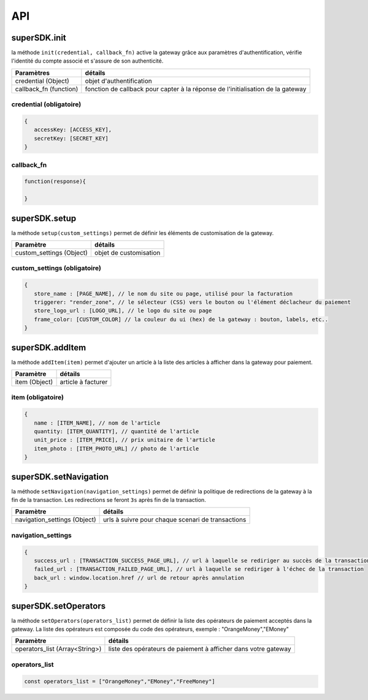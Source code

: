 API
===

superSDK.init
-------------

la méthode ``init(credential, callback_fn)`` active la gateway grâce aux paramètres d'authentification, vérifie l'identité du compte associé et s'assure de son authenticité.


+------------------------+-----------------------------------------------------------------------------------+
| Paramètres             | détails                                                                           |
+========================+===================================================================================+
| credential (Object)    | objet d'authentification                                                          |
+------------------------+-----------------------------------------------------------------------------------+
| callback_fn (function) | fonction de callback pour capter à la réponse de l'initialisation de la gateway   |
+------------------------+-----------------------------------------------------------------------------------+

credential (obligatoire)
++++++++++

.. code-block:: javascript

   {
      accessKey: [ACCESS_KEY],
      secretKey: [SECRET_KEY]
   }

callback_fn
++++++++++

.. code-block:: javascript

   function(response){
   
   }


superSDK.setup
--------------

la méthode ``setup(custom_settings)`` permet de définir les éléments de customisation de la gateway.

+--------------------------+------------------------+
| Paramètre                | détails                |
+==========================+========================+
| custom_settings (Object) | objet de customisation |
+--------------------------+------------------------+

custom_settings (obligatoire)
+++++++++++++++++++++++++++++

.. code-block:: javascript

   {
      store_name : [PAGE_NAME], // le nom du site ou page, utilisé pour la facturation
      triggerer: "render_zone", // le sélecteur (CSS) vers le bouton ou l'élément déclacheur du paiement
      store_logo_url : [LOGO_URL], // le logo du site ou page
      frame_color: [CUSTOM_COLOR] // la couleur du ui (hex) de la gateway : bouton, labels, etc..
   }

superSDK.addItem
----------------

la méthode ``addItem(item)`` permet d'ajouter un article à la liste des articles à afficher dans la gateway pour paiement.

+---------------+---------------------+
| Paramètre     | détails             |
+===============+=====================+
| item (Object) | article à facturer  |
+---------------+---------------------+

item (obligatoire)
++++++++++++++++++

.. code-block:: javascript

   {
      name : [ITEM_NAME], // nom de l'article
      quantity: [ITEM_QUANTITY], // quantité de l'article
      unit_price : [ITEM_PRICE], // prix unitaire de l'article
      item_photo : [ITEM_PHOTO_URL] // photo de l'article
   }


superSDK.setNavigation
----------------------

la méthode ``setNavigation(navigation_settings)`` permet de définir la politique de redirections de la gateway à la fin de la transaction.
Les redirections se feront ``3s`` après fin de la transaction.

+------------------------------+---------------------------------------------------+
| Paramètre                    | détails                                           |
+==============================+===================================================+
| navigation_settings (Object) | urls à suivre pour chaque scenari de transactions |
+------------------------------+---------------------------------------------------+

navigation_settings
+++++++++++++++++++

.. code-block:: javascript

   {
      success_url : [TRANSACTION_SUCCESS_PAGE_URL], // url à laquelle se rediriger au succès de la transaction
      failed_url : [TRANSACTION_FAILED_PAGE_URL], // url à laquelle se rediriger à l'échec de la transaction
      back_url : window.location.href // url de retour après annulation
   }


superSDK.setOperators
---------------------

la méthode ``setOperators(operators_list)`` permet de définir la liste des opérateurs de paiement acceptés dans la gateway.
La liste des opérateurs est composée du code des opérateurs, exemple : "OrangeMoney","EMoney"

+--------------------------------+------------------------------------------------------------------+
| Paramètre                      | détails                                                          |
+================================+==================================================================+
| operators_list (Array<String>) | liste des opérateurs de paiement à afficher dans votre gateway   |
+--------------------------------+------------------------------------------------------------------+

operators_list
+++++++++++++++

.. code-block:: javascript

   const operators_list = ["OrangeMoney","EMoney","FreeMoney"]


.. autosummary::
   :toctree: generated

   lumache
